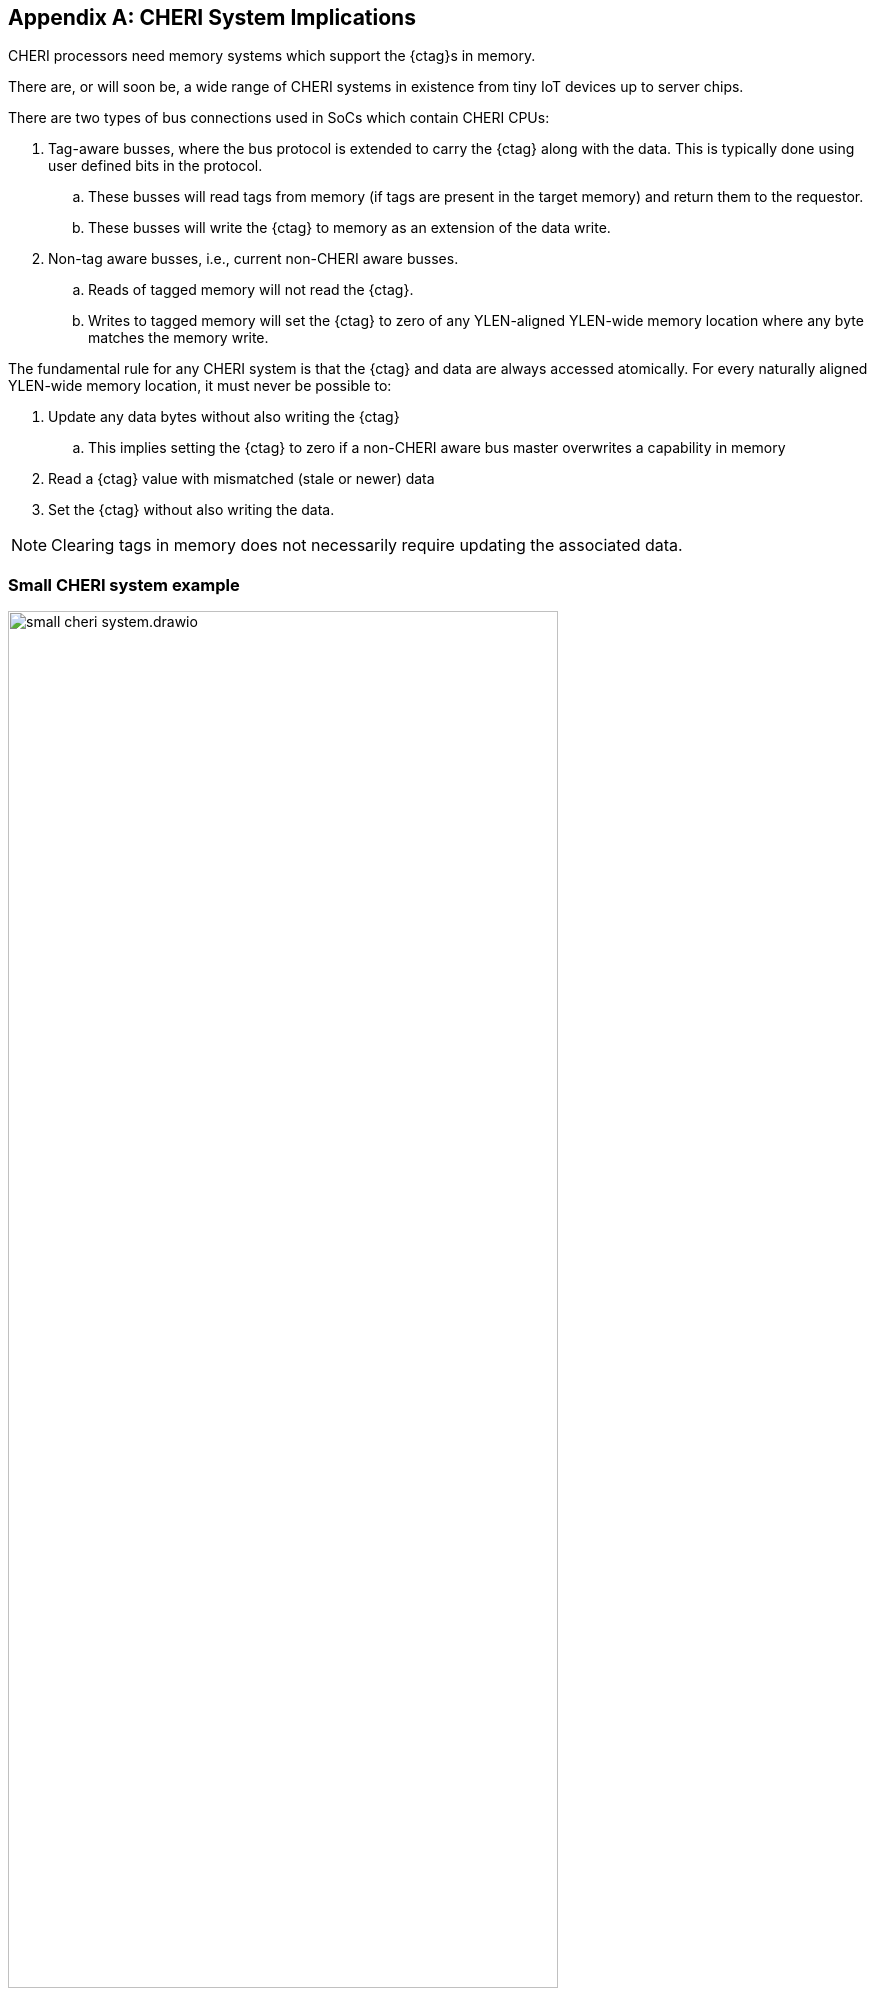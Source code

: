 [appendix]
== CHERI System Implications

ifdef::cheri_standalone_spec[]
WARNING: Unclear if this chapter will appear in the priv spec. May just be in the standalone spec.
endif::[]

CHERI processors need memory systems which support the {ctag}s in memory.

There are, or will soon be, a wide range of CHERI systems in existence from tiny IoT devices up to server chips.

There are two types of bus connections used in SoCs which contain CHERI CPUs:

. Tag-aware busses, where the bus protocol is extended to carry the {ctag} along with the data.  This is typically done using user defined bits in the protocol.
.. These busses will read tags from memory (if tags are present in the target memory) and return them to the requestor.
.. These busses will write the {ctag} to memory as an extension of the data write.
. Non-tag aware busses, i.e., current non-CHERI aware busses.
.. Reads of tagged memory will not read the {ctag}.
.. Writes to tagged memory will set the {ctag} to zero of any YLEN-aligned YLEN-wide memory location where any byte matches the memory write.

The fundamental rule for any CHERI system is that the {ctag} and data are always accessed atomically. For every naturally aligned YLEN-wide memory location, it must never be possible to:

. Update any data bytes without also writing the {ctag}
.. This implies setting the {ctag} to zero if a non-CHERI aware bus master overwrites a capability in memory
. Read a {ctag} value with mismatched (stale or newer) data
. Set the {ctag} without also writing the data.

NOTE: Clearing tags in memory does not necessarily require updating the associated data.

=== Small CHERI system example

[#small_cheri_system]
.Example small CHERI system with local {ctag} storage
image::../cheri/img/small_cheri_system.drawio.png[width=80%,align=center]

This example shows a minimum sized system where only the local memory is extended to support {ctag}s.
The {ctag}-aware region is highlighted.
All tags are created by the CHERI CPU, and only stored locally. The memory is shared with the system, probably via a secure DMA, which is not tag aware.

Therefore the connection between CPU and memory is tag-aware, and the connection to the system is not tag aware.

All writes from the system port to the memory must clear any memory tags to follow the rules from above.

=== Large CHERI system example

[#large_cheri_system]
.Example large CHERI system with tag cache
image::../cheri/img/large_cheri_system.drawio.png[width=80%,align=center]

In the case of a large CHERI SoC with caches, all the cached memory visible to the CHERI CPUs must support tags.
All memory is backed up by DRAM, and standard DRAM does not offer the extra bit required for CHERI {ctag} storage and so a typical system will have a tag cache IP.

A region of DRAM is typically reserved for CHERI {ctag} storage.

The {ctag} cache sits on the boundary of the {ctag}-aware and non-tag-aware memory domains, and it provides the bridge between the two.
It stores tags locally in its cache, and if there is a miss, it will create an extra bus request to access the region of DRAM reserved for tag storage.
Therefore in the case of a miss a single access is split into two - one to access the data and one to access the {ctag}.

The key property of the {ctag} cache is to preserve the atomic access of data and tags in the memory system so that all CPUs have a consistent view of tags and data.

The region of DRAM reserved for tag storage must be only accessible by the {ctag} cache, therefore no bus initiators should be able to write to the DRAM without the transactions passing through the {ctag} cache.

Therefore the GPUs and peripherals cannot write to the {ctag} storage in the DRAM, or the {ctag}ged memory data storage region.
These constraints will be part of the design of the network-on-chip.
It _is_ possible for the GPU and peripherals to read the {ctag}ged memory data storage region of the DRAM, if required.

NOTE: It would be possible to allow a DMA to access the {ctag}ged memory region of the DRAM directly to allow swap to/from DRAM and external devices such as flash.
 This will require the highest level of security in the SoC, as the CHERI protection model relies on the integrity of the {ctag}s, and so the root-of-trust will need to authenticate and encrypt the transfer, with anti-rollback protection.

For further information on the {ctag} cache see cite:[tagged-memory].

<<<

=== Large CHERI pure-capability system example

[#large_cheri_purecap_system]
.Example large CHERI system with only tag-aware bus masters
image::../cheri/img/large_cheri_purecap_system.drawio.png[width=80%,align=center]

In this example every DRAM access passes through the {ctag} cache, and so _all_ bus masters are {ctag}-aware and can access the {ctag}s associated with memory if permitted by the network-on-chip.

The system topology is simpler than in xref:large_cheri_system[xrefstyle=short].

There is likely to be a performance difference between the two systems.
The main motivation for xref:large_cheri_system[xrefstyle=short] is to avoid the GPU DRAM traffic needing to look-up every tag in the {ctag} cache, potentially adding overhead to every transaction.
